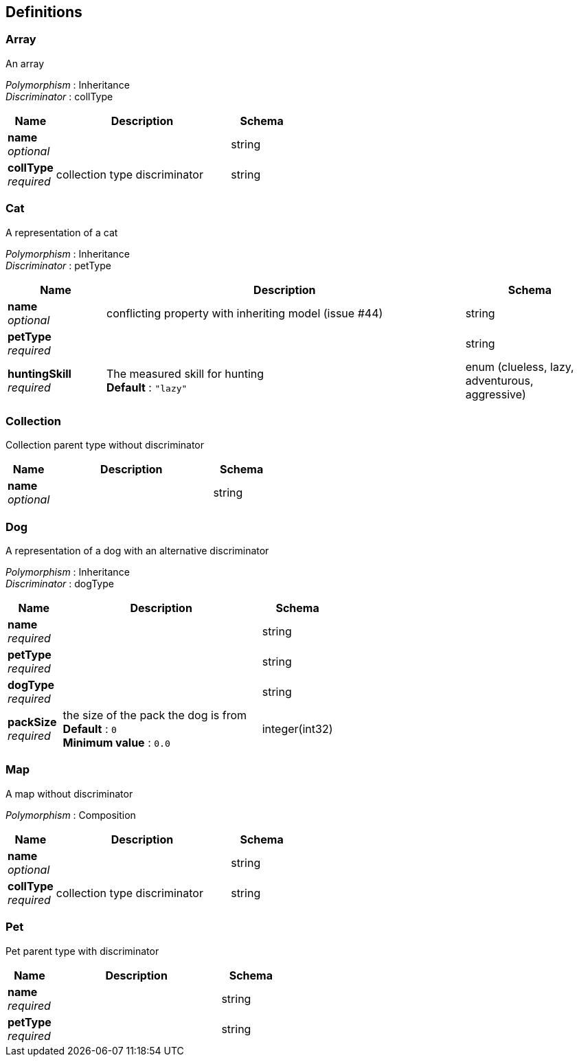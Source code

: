 
[[_definitions]]
== Definitions

[[_array]]
=== Array
An array

[%hardbreaks]
_Polymorphism_ : Inheritance
_Discriminator_ : collType


[options="header", cols=".^3,.^11,.^4"]
|===
|Name|Description|Schema
|*name* +
_optional_||string
|*collType* +
_required_|collection type discriminator|string
|===


[[_cat]]
=== Cat
A representation of a cat

[%hardbreaks]
_Polymorphism_ : Inheritance
_Discriminator_ : petType


[options="header", cols=".^3,.^11,.^4"]
|===
|Name|Description|Schema
|*name* +
_optional_|conflicting property with inheriting model (issue #44)|string
|*petType* +
_required_||string
|*huntingSkill* +
_required_|The measured skill for hunting +
*Default* : `"lazy"`|enum (clueless, lazy, adventurous, aggressive)
|===


[[_collection]]
=== Collection
Collection parent type without discriminator


[options="header", cols=".^3,.^11,.^4"]
|===
|Name|Description|Schema
|*name* +
_optional_||string
|===


[[_dog]]
=== Dog
A representation of a dog with an alternative discriminator

[%hardbreaks]
_Polymorphism_ : Inheritance
_Discriminator_ : dogType


[options="header", cols=".^3,.^11,.^4"]
|===
|Name|Description|Schema
|*name* +
_required_||string
|*petType* +
_required_||string
|*dogType* +
_required_||string
|*packSize* +
_required_|the size of the pack the dog is from +
*Default* : `0` +
*Minimum value* : `0.0`|integer(int32)
|===


[[_map]]
=== Map
A map without discriminator

[%hardbreaks]
_Polymorphism_ : Composition


[options="header", cols=".^3,.^11,.^4"]
|===
|Name|Description|Schema
|*name* +
_optional_||string
|*collType* +
_required_|collection type discriminator|string
|===


[[_pet]]
=== Pet
Pet parent type with discriminator


[options="header", cols=".^3,.^11,.^4"]
|===
|Name|Description|Schema
|*name* +
_required_||string
|*petType* +
_required_||string
|===



